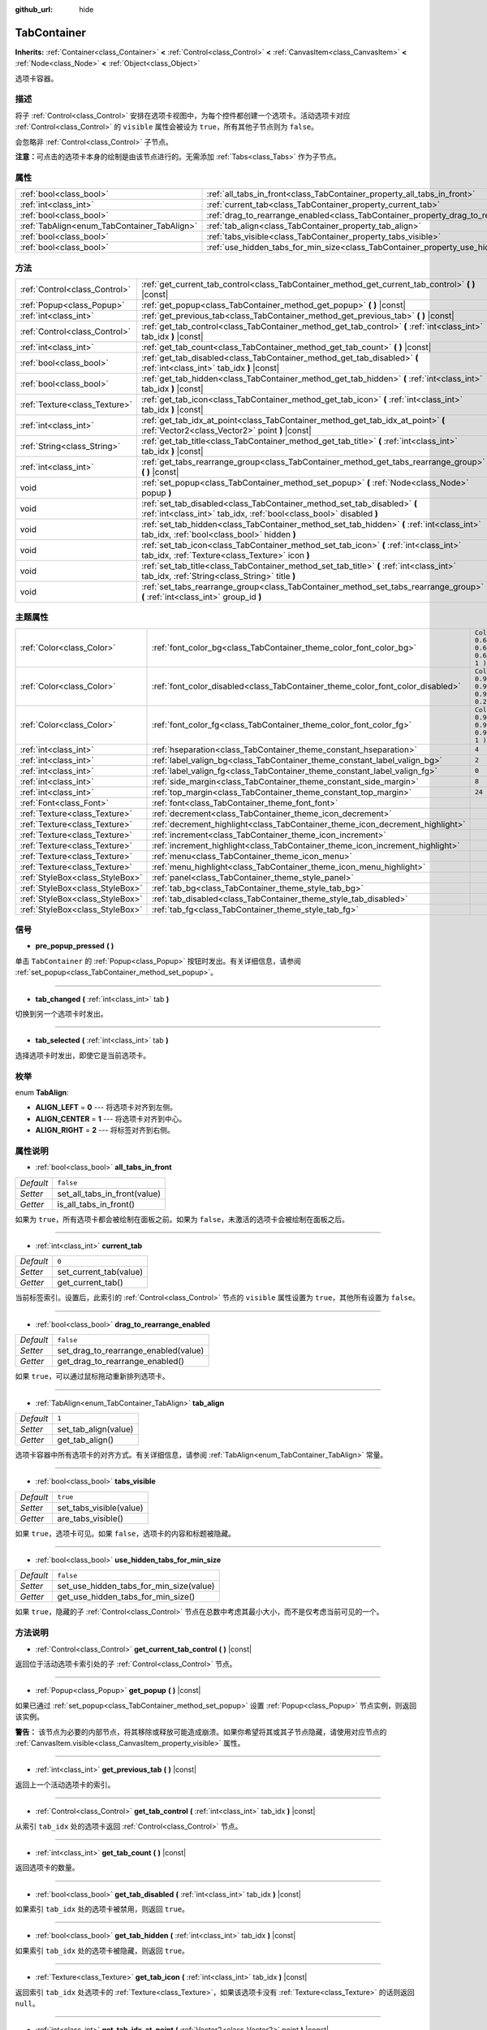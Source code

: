 :github_url: hide

.. Generated automatically by doc/tools/make_rst.py in GaaeExplorer's source tree.
.. DO NOT EDIT THIS FILE, but the TabContainer.xml source instead.
.. The source is found in doc/classes or modules/<name>/doc_classes.

.. _class_TabContainer:

TabContainer
============

**Inherits:** :ref:`Container<class_Container>` **<** :ref:`Control<class_Control>` **<** :ref:`CanvasItem<class_CanvasItem>` **<** :ref:`Node<class_Node>` **<** :ref:`Object<class_Object>`

选项卡容器。

描述
----

将子 :ref:`Control<class_Control>` 安排在选项卡视图中，为每个控件都创建一个选项卡。活动选项卡对应 :ref:`Control<class_Control>` 的 ``visible`` 属性会被设为 ``true``\ ，所有其他子节点则为 ``false``\ 。

会忽略非 :ref:`Control<class_Control>` 子节点。

\ **注意：**\ 可点击的选项卡本身的绘制是由该节点进行的。无需添加 :ref:`Tabs<class_Tabs>` 作为子节点。

属性
----

+---------------------------------------------+-----------------------------------------------------------------------------------------------+-----------+
| :ref:`bool<class_bool>`                     | :ref:`all_tabs_in_front<class_TabContainer_property_all_tabs_in_front>`                       | ``false`` |
+---------------------------------------------+-----------------------------------------------------------------------------------------------+-----------+
| :ref:`int<class_int>`                       | :ref:`current_tab<class_TabContainer_property_current_tab>`                                   | ``0``     |
+---------------------------------------------+-----------------------------------------------------------------------------------------------+-----------+
| :ref:`bool<class_bool>`                     | :ref:`drag_to_rearrange_enabled<class_TabContainer_property_drag_to_rearrange_enabled>`       | ``false`` |
+---------------------------------------------+-----------------------------------------------------------------------------------------------+-----------+
| :ref:`TabAlign<enum_TabContainer_TabAlign>` | :ref:`tab_align<class_TabContainer_property_tab_align>`                                       | ``1``     |
+---------------------------------------------+-----------------------------------------------------------------------------------------------+-----------+
| :ref:`bool<class_bool>`                     | :ref:`tabs_visible<class_TabContainer_property_tabs_visible>`                                 | ``true``  |
+---------------------------------------------+-----------------------------------------------------------------------------------------------+-----------+
| :ref:`bool<class_bool>`                     | :ref:`use_hidden_tabs_for_min_size<class_TabContainer_property_use_hidden_tabs_for_min_size>` | ``false`` |
+---------------------------------------------+-----------------------------------------------------------------------------------------------+-----------+

方法
----

+-------------------------------+-------------------------------------------------------------------------------------------------------------------------------------------------+
| :ref:`Control<class_Control>` | :ref:`get_current_tab_control<class_TabContainer_method_get_current_tab_control>` **(** **)** |const|                                           |
+-------------------------------+-------------------------------------------------------------------------------------------------------------------------------------------------+
| :ref:`Popup<class_Popup>`     | :ref:`get_popup<class_TabContainer_method_get_popup>` **(** **)** |const|                                                                       |
+-------------------------------+-------------------------------------------------------------------------------------------------------------------------------------------------+
| :ref:`int<class_int>`         | :ref:`get_previous_tab<class_TabContainer_method_get_previous_tab>` **(** **)** |const|                                                         |
+-------------------------------+-------------------------------------------------------------------------------------------------------------------------------------------------+
| :ref:`Control<class_Control>` | :ref:`get_tab_control<class_TabContainer_method_get_tab_control>` **(** :ref:`int<class_int>` tab_idx **)** |const|                             |
+-------------------------------+-------------------------------------------------------------------------------------------------------------------------------------------------+
| :ref:`int<class_int>`         | :ref:`get_tab_count<class_TabContainer_method_get_tab_count>` **(** **)** |const|                                                               |
+-------------------------------+-------------------------------------------------------------------------------------------------------------------------------------------------+
| :ref:`bool<class_bool>`       | :ref:`get_tab_disabled<class_TabContainer_method_get_tab_disabled>` **(** :ref:`int<class_int>` tab_idx **)** |const|                           |
+-------------------------------+-------------------------------------------------------------------------------------------------------------------------------------------------+
| :ref:`bool<class_bool>`       | :ref:`get_tab_hidden<class_TabContainer_method_get_tab_hidden>` **(** :ref:`int<class_int>` tab_idx **)** |const|                               |
+-------------------------------+-------------------------------------------------------------------------------------------------------------------------------------------------+
| :ref:`Texture<class_Texture>` | :ref:`get_tab_icon<class_TabContainer_method_get_tab_icon>` **(** :ref:`int<class_int>` tab_idx **)** |const|                                   |
+-------------------------------+-------------------------------------------------------------------------------------------------------------------------------------------------+
| :ref:`int<class_int>`         | :ref:`get_tab_idx_at_point<class_TabContainer_method_get_tab_idx_at_point>` **(** :ref:`Vector2<class_Vector2>` point **)** |const|             |
+-------------------------------+-------------------------------------------------------------------------------------------------------------------------------------------------+
| :ref:`String<class_String>`   | :ref:`get_tab_title<class_TabContainer_method_get_tab_title>` **(** :ref:`int<class_int>` tab_idx **)** |const|                                 |
+-------------------------------+-------------------------------------------------------------------------------------------------------------------------------------------------+
| :ref:`int<class_int>`         | :ref:`get_tabs_rearrange_group<class_TabContainer_method_get_tabs_rearrange_group>` **(** **)** |const|                                         |
+-------------------------------+-------------------------------------------------------------------------------------------------------------------------------------------------+
| void                          | :ref:`set_popup<class_TabContainer_method_set_popup>` **(** :ref:`Node<class_Node>` popup **)**                                                 |
+-------------------------------+-------------------------------------------------------------------------------------------------------------------------------------------------+
| void                          | :ref:`set_tab_disabled<class_TabContainer_method_set_tab_disabled>` **(** :ref:`int<class_int>` tab_idx, :ref:`bool<class_bool>` disabled **)** |
+-------------------------------+-------------------------------------------------------------------------------------------------------------------------------------------------+
| void                          | :ref:`set_tab_hidden<class_TabContainer_method_set_tab_hidden>` **(** :ref:`int<class_int>` tab_idx, :ref:`bool<class_bool>` hidden **)**       |
+-------------------------------+-------------------------------------------------------------------------------------------------------------------------------------------------+
| void                          | :ref:`set_tab_icon<class_TabContainer_method_set_tab_icon>` **(** :ref:`int<class_int>` tab_idx, :ref:`Texture<class_Texture>` icon **)**       |
+-------------------------------+-------------------------------------------------------------------------------------------------------------------------------------------------+
| void                          | :ref:`set_tab_title<class_TabContainer_method_set_tab_title>` **(** :ref:`int<class_int>` tab_idx, :ref:`String<class_String>` title **)**      |
+-------------------------------+-------------------------------------------------------------------------------------------------------------------------------------------------+
| void                          | :ref:`set_tabs_rearrange_group<class_TabContainer_method_set_tabs_rearrange_group>` **(** :ref:`int<class_int>` group_id **)**                  |
+-------------------------------+-------------------------------------------------------------------------------------------------------------------------------------------------+

主题属性
--------

+---------------------------------+--------------------------------------------------------------------------------+----------------------------------+
| :ref:`Color<class_Color>`       | :ref:`font_color_bg<class_TabContainer_theme_color_font_color_bg>`             | ``Color( 0.69, 0.69, 0.69, 1 )`` |
+---------------------------------+--------------------------------------------------------------------------------+----------------------------------+
| :ref:`Color<class_Color>`       | :ref:`font_color_disabled<class_TabContainer_theme_color_font_color_disabled>` | ``Color( 0.9, 0.9, 0.9, 0.2 )``  |
+---------------------------------+--------------------------------------------------------------------------------+----------------------------------+
| :ref:`Color<class_Color>`       | :ref:`font_color_fg<class_TabContainer_theme_color_font_color_fg>`             | ``Color( 0.94, 0.94, 0.94, 1 )`` |
+---------------------------------+--------------------------------------------------------------------------------+----------------------------------+
| :ref:`int<class_int>`           | :ref:`hseparation<class_TabContainer_theme_constant_hseparation>`              | ``4``                            |
+---------------------------------+--------------------------------------------------------------------------------+----------------------------------+
| :ref:`int<class_int>`           | :ref:`label_valign_bg<class_TabContainer_theme_constant_label_valign_bg>`      | ``2``                            |
+---------------------------------+--------------------------------------------------------------------------------+----------------------------------+
| :ref:`int<class_int>`           | :ref:`label_valign_fg<class_TabContainer_theme_constant_label_valign_fg>`      | ``0``                            |
+---------------------------------+--------------------------------------------------------------------------------+----------------------------------+
| :ref:`int<class_int>`           | :ref:`side_margin<class_TabContainer_theme_constant_side_margin>`              | ``8``                            |
+---------------------------------+--------------------------------------------------------------------------------+----------------------------------+
| :ref:`int<class_int>`           | :ref:`top_margin<class_TabContainer_theme_constant_top_margin>`                | ``24``                           |
+---------------------------------+--------------------------------------------------------------------------------+----------------------------------+
| :ref:`Font<class_Font>`         | :ref:`font<class_TabContainer_theme_font_font>`                                |                                  |
+---------------------------------+--------------------------------------------------------------------------------+----------------------------------+
| :ref:`Texture<class_Texture>`   | :ref:`decrement<class_TabContainer_theme_icon_decrement>`                      |                                  |
+---------------------------------+--------------------------------------------------------------------------------+----------------------------------+
| :ref:`Texture<class_Texture>`   | :ref:`decrement_highlight<class_TabContainer_theme_icon_decrement_highlight>`  |                                  |
+---------------------------------+--------------------------------------------------------------------------------+----------------------------------+
| :ref:`Texture<class_Texture>`   | :ref:`increment<class_TabContainer_theme_icon_increment>`                      |                                  |
+---------------------------------+--------------------------------------------------------------------------------+----------------------------------+
| :ref:`Texture<class_Texture>`   | :ref:`increment_highlight<class_TabContainer_theme_icon_increment_highlight>`  |                                  |
+---------------------------------+--------------------------------------------------------------------------------+----------------------------------+
| :ref:`Texture<class_Texture>`   | :ref:`menu<class_TabContainer_theme_icon_menu>`                                |                                  |
+---------------------------------+--------------------------------------------------------------------------------+----------------------------------+
| :ref:`Texture<class_Texture>`   | :ref:`menu_highlight<class_TabContainer_theme_icon_menu_highlight>`            |                                  |
+---------------------------------+--------------------------------------------------------------------------------+----------------------------------+
| :ref:`StyleBox<class_StyleBox>` | :ref:`panel<class_TabContainer_theme_style_panel>`                             |                                  |
+---------------------------------+--------------------------------------------------------------------------------+----------------------------------+
| :ref:`StyleBox<class_StyleBox>` | :ref:`tab_bg<class_TabContainer_theme_style_tab_bg>`                           |                                  |
+---------------------------------+--------------------------------------------------------------------------------+----------------------------------+
| :ref:`StyleBox<class_StyleBox>` | :ref:`tab_disabled<class_TabContainer_theme_style_tab_disabled>`               |                                  |
+---------------------------------+--------------------------------------------------------------------------------+----------------------------------+
| :ref:`StyleBox<class_StyleBox>` | :ref:`tab_fg<class_TabContainer_theme_style_tab_fg>`                           |                                  |
+---------------------------------+--------------------------------------------------------------------------------+----------------------------------+

信号
----

.. _class_TabContainer_signal_pre_popup_pressed:

- **pre_popup_pressed** **(** **)**

单击 ``TabContainer`` 的 :ref:`Popup<class_Popup>` 按钮时发出。有关详细信息，请参阅 :ref:`set_popup<class_TabContainer_method_set_popup>`\ 。

----

.. _class_TabContainer_signal_tab_changed:

- **tab_changed** **(** :ref:`int<class_int>` tab **)**

切换到另一个选项卡时发出。

----

.. _class_TabContainer_signal_tab_selected:

- **tab_selected** **(** :ref:`int<class_int>` tab **)**

选择选项卡时发出，即使它是当前选项卡。

枚举
----

.. _enum_TabContainer_TabAlign:

.. _class_TabContainer_constant_ALIGN_LEFT:

.. _class_TabContainer_constant_ALIGN_CENTER:

.. _class_TabContainer_constant_ALIGN_RIGHT:

enum **TabAlign**:

- **ALIGN_LEFT** = **0** --- 将选项卡对齐到左侧。

- **ALIGN_CENTER** = **1** --- 将选项卡对齐到中心。

- **ALIGN_RIGHT** = **2** --- 将标签对齐到右侧。

属性说明
--------

.. _class_TabContainer_property_all_tabs_in_front:

- :ref:`bool<class_bool>` **all_tabs_in_front**

+-----------+------------------------------+
| *Default* | ``false``                    |
+-----------+------------------------------+
| *Setter*  | set_all_tabs_in_front(value) |
+-----------+------------------------------+
| *Getter*  | is_all_tabs_in_front()       |
+-----------+------------------------------+

如果为 ``true``\ ，所有选项卡都会被绘制在面板之前。如果为 ``false``\ ，未激活的选项卡会被绘制在面板之后。

----

.. _class_TabContainer_property_current_tab:

- :ref:`int<class_int>` **current_tab**

+-----------+------------------------+
| *Default* | ``0``                  |
+-----------+------------------------+
| *Setter*  | set_current_tab(value) |
+-----------+------------------------+
| *Getter*  | get_current_tab()      |
+-----------+------------------------+

当前标签索引。设置后，此索引的 :ref:`Control<class_Control>` 节点的 ``visible`` 属性设置为 ``true``\ ，其他所有设置为 ``false``\ 。

----

.. _class_TabContainer_property_drag_to_rearrange_enabled:

- :ref:`bool<class_bool>` **drag_to_rearrange_enabled**

+-----------+--------------------------------------+
| *Default* | ``false``                            |
+-----------+--------------------------------------+
| *Setter*  | set_drag_to_rearrange_enabled(value) |
+-----------+--------------------------------------+
| *Getter*  | get_drag_to_rearrange_enabled()      |
+-----------+--------------------------------------+

如果 ``true``\ ，可以通过鼠标拖动重新排列选项卡。

----

.. _class_TabContainer_property_tab_align:

- :ref:`TabAlign<enum_TabContainer_TabAlign>` **tab_align**

+-----------+----------------------+
| *Default* | ``1``                |
+-----------+----------------------+
| *Setter*  | set_tab_align(value) |
+-----------+----------------------+
| *Getter*  | get_tab_align()      |
+-----------+----------------------+

选项卡容器中所有选项卡的对齐方式。有关详细信息，请参阅 :ref:`TabAlign<enum_TabContainer_TabAlign>` 常量。

----

.. _class_TabContainer_property_tabs_visible:

- :ref:`bool<class_bool>` **tabs_visible**

+-----------+-------------------------+
| *Default* | ``true``                |
+-----------+-------------------------+
| *Setter*  | set_tabs_visible(value) |
+-----------+-------------------------+
| *Getter*  | are_tabs_visible()      |
+-----------+-------------------------+

如果 ``true``\ ，选项卡可见。如果 ``false``\ ，选项卡的内容和标题被隐藏。

----

.. _class_TabContainer_property_use_hidden_tabs_for_min_size:

- :ref:`bool<class_bool>` **use_hidden_tabs_for_min_size**

+-----------+-----------------------------------------+
| *Default* | ``false``                               |
+-----------+-----------------------------------------+
| *Setter*  | set_use_hidden_tabs_for_min_size(value) |
+-----------+-----------------------------------------+
| *Getter*  | get_use_hidden_tabs_for_min_size()      |
+-----------+-----------------------------------------+

如果 ``true``\ ，隐藏的子 :ref:`Control<class_Control>` 节点在总数中考虑其最小大小，而不是仅考虑当前可见的一个。

方法说明
--------

.. _class_TabContainer_method_get_current_tab_control:

- :ref:`Control<class_Control>` **get_current_tab_control** **(** **)** |const|

返回位于活动选项卡索引处的子 :ref:`Control<class_Control>` 节点。

----

.. _class_TabContainer_method_get_popup:

- :ref:`Popup<class_Popup>` **get_popup** **(** **)** |const|

如果已通过 :ref:`set_popup<class_TabContainer_method_set_popup>` 设置 :ref:`Popup<class_Popup>` 节点实例，则返回该实例。

\ **警告：** 该节点为必要的内部节点，将其移除或释放可能造成崩溃。如果你希望将其或其子节点隐藏，请使用对应节点的 :ref:`CanvasItem.visible<class_CanvasItem_property_visible>` 属性。

----

.. _class_TabContainer_method_get_previous_tab:

- :ref:`int<class_int>` **get_previous_tab** **(** **)** |const|

返回上一个活动选项卡的索引。

----

.. _class_TabContainer_method_get_tab_control:

- :ref:`Control<class_Control>` **get_tab_control** **(** :ref:`int<class_int>` tab_idx **)** |const|

从索引 ``tab_idx`` 处的选项卡返回 :ref:`Control<class_Control>` 节点。

----

.. _class_TabContainer_method_get_tab_count:

- :ref:`int<class_int>` **get_tab_count** **(** **)** |const|

返回选项卡的数量。

----

.. _class_TabContainer_method_get_tab_disabled:

- :ref:`bool<class_bool>` **get_tab_disabled** **(** :ref:`int<class_int>` tab_idx **)** |const|

如果索引 ``tab_idx`` 处的选项卡被禁用，则返回 ``true``\ 。

----

.. _class_TabContainer_method_get_tab_hidden:

- :ref:`bool<class_bool>` **get_tab_hidden** **(** :ref:`int<class_int>` tab_idx **)** |const|

如果索引 ``tab_idx`` 处的选项卡被隐藏，则返回 ``true``\ 。

----

.. _class_TabContainer_method_get_tab_icon:

- :ref:`Texture<class_Texture>` **get_tab_icon** **(** :ref:`int<class_int>` tab_idx **)** |const|

返回索引 ``tab_idx`` 处选项卡的 :ref:`Texture<class_Texture>`\ ，如果该选项卡没有 :ref:`Texture<class_Texture>` 的话则返回 ``null``\ 。

----

.. _class_TabContainer_method_get_tab_idx_at_point:

- :ref:`int<class_int>` **get_tab_idx_at_point** **(** :ref:`Vector2<class_Vector2>` point **)** |const|

返回位于本地坐标点 ``point`` 处的选项卡的索引。如果该点位于控件范围外或者请求位置没有选项卡，则返回 ``-1``\ 。

----

.. _class_TabContainer_method_get_tab_title:

- :ref:`String<class_String>` **get_tab_title** **(** :ref:`int<class_int>` tab_idx **)** |const|

返回索引 ``tab_idx`` 处的选项卡的标题。标签标题默认为索引子节点的名称，但这可以用 :ref:`set_tab_title<class_TabContainer_method_set_tab_title>` 覆盖。

----

.. _class_TabContainer_method_get_tabs_rearrange_group:

- :ref:`int<class_int>` **get_tabs_rearrange_group** **(** **)** |const|

返回 ``TabContainer`` 重新排列组 ID。

----

.. _class_TabContainer_method_set_popup:

- void **set_popup** **(** :ref:`Node<class_Node>` popup **)**

如果在 :ref:`Popup<class_Popup>` 节点实例上设置，则在 ``TabContainer`` 的右上角会出现一个弹出菜单图标。单击它会展开 :ref:`Popup<class_Popup>` 节点。

----

.. _class_TabContainer_method_set_tab_disabled:

- void **set_tab_disabled** **(** :ref:`int<class_int>` tab_idx, :ref:`bool<class_bool>` disabled **)**

如果 ``disabled`` 是 ``true``\ ，则禁用索引 ``tab_idx`` 处的选项卡，使其不可交互。

----

.. _class_TabContainer_method_set_tab_hidden:

- void **set_tab_hidden** **(** :ref:`int<class_int>` tab_idx, :ref:`bool<class_bool>` hidden **)**

如果 ``hidden`` 为 ``true``\ ，隐藏位于索引 ``tab_idx`` 的选项卡，让它从选项卡区域消失。

----

.. _class_TabContainer_method_set_tab_icon:

- void **set_tab_icon** **(** :ref:`int<class_int>` tab_idx, :ref:`Texture<class_Texture>` icon **)**

为索引 ``tab_idx`` 处的选项卡设置图标。

----

.. _class_TabContainer_method_set_tab_title:

- void **set_tab_title** **(** :ref:`int<class_int>` tab_idx, :ref:`String<class_String>` title **)**

为索引 ``tab_idx`` 处的选项卡设置标题。选项卡标题默认为索引子节点的名称。

----

.. _class_TabContainer_method_set_tabs_rearrange_group:

- void **set_tabs_rearrange_group** **(** :ref:`int<class_int>` group_id **)**

定义重排组的编号。为不同 ``TabContainer`` 设置相同的值，可以允许选项卡在这些 ``TabContainer`` 之间拖放。通过 :ref:`drag_to_rearrange_enabled<class_TabContainer_property_drag_to_rearrange_enabled>` 启用拖放。

Theme Property Descriptions
---------------------------

.. _class_TabContainer_theme_color_font_color_bg:

- :ref:`Color<class_Color>` **font_color_bg**

+-----------+----------------------------------+
| *Default* | ``Color( 0.69, 0.69, 0.69, 1 )`` |
+-----------+----------------------------------+

非活动标签的字体颜色。

----

.. _class_TabContainer_theme_color_font_color_disabled:

- :ref:`Color<class_Color>` **font_color_disabled**

+-----------+---------------------------------+
| *Default* | ``Color( 0.9, 0.9, 0.9, 0.2 )`` |
+-----------+---------------------------------+

禁用选项卡的字体颜色。

----

.. _class_TabContainer_theme_color_font_color_fg:

- :ref:`Color<class_Color>` **font_color_fg**

+-----------+----------------------------------+
| *Default* | ``Color( 0.94, 0.94, 0.94, 1 )`` |
+-----------+----------------------------------+

当前所选选项卡的字体颜色。

----

.. _class_TabContainer_theme_constant_hseparation:

- :ref:`int<class_int>` **hseparation**

+-----------+-------+
| *Default* | ``4`` |
+-----------+-------+

选项卡之间的水平分离。

----

.. _class_TabContainer_theme_constant_label_valign_bg:

- :ref:`int<class_int>` **label_valign_bg**

+-----------+-------+
| *Default* | ``2`` |
+-----------+-------+

----

.. _class_TabContainer_theme_constant_label_valign_fg:

- :ref:`int<class_int>` **label_valign_fg**

+-----------+-------+
| *Default* | ``0`` |
+-----------+-------+

----

.. _class_TabContainer_theme_constant_side_margin:

- :ref:`int<class_int>` **side_margin**

+-----------+-------+
| *Default* | ``8`` |
+-----------+-------+

标签栏左右边缘的空间。

----

.. _class_TabContainer_theme_constant_top_margin:

- :ref:`int<class_int>` **top_margin**

+-----------+--------+
| *Default* | ``24`` |
+-----------+--------+

----

.. _class_TabContainer_theme_font_font:

- :ref:`Font<class_Font>` **font**

用于绘制选项卡名称的字体。

----

.. _class_TabContainer_theme_icon_decrement:

- :ref:`Texture<class_Texture>` **decrement**

左边的箭头按钮的图标，当有太多的标签无法容纳在容器的宽度内时出现。当该按钮被禁用时（即第一个标签是可见的），它显示为半透明的。

----

.. _class_TabContainer_theme_icon_decrement_highlight:

- :ref:`Texture<class_Texture>` **decrement_highlight**

当标签太多无法适应容器宽度时出现的左箭头按钮图标。当鼠标悬停在按钮上时使用。

----

.. _class_TabContainer_theme_icon_increment:

- :ref:`Texture<class_Texture>` **increment**

右箭头按钮的图标，当有太多的标签无法容纳在容器的宽度内时出现。当该按钮被禁用时（即最后一个标签是可见的），它显示为半透明的。

----

.. _class_TabContainer_theme_icon_increment_highlight:

- :ref:`Texture<class_Texture>` **increment_highlight**

当标签太多无法适应容器宽度时出现的右箭头按钮图标。当鼠标悬停在按钮上时使用。

----

.. _class_TabContainer_theme_icon_menu:

- :ref:`Texture<class_Texture>` **menu**

菜单按钮的图标（见\ :ref:`set_popup<class_TabContainer_method_set_popup>`\ ）。

----

.. _class_TabContainer_theme_icon_menu_highlight:

- :ref:`Texture<class_Texture>` **menu_highlight**

当光标悬停时菜单按钮的图标（参阅 :ref:`set_popup<class_TabContainer_method_set_popup>`\ ）。

----

.. _class_TabContainer_theme_style_panel:

- :ref:`StyleBox<class_StyleBox>` **panel**

背景填充的样式。

----

.. _class_TabContainer_theme_style_tab_bg:

- :ref:`StyleBox<class_StyleBox>` **tab_bg**

非活动选项卡的样式。

----

.. _class_TabContainer_theme_style_tab_disabled:

- :ref:`StyleBox<class_StyleBox>` **tab_disabled**

禁用标签的样式。

----

.. _class_TabContainer_theme_style_tab_fg:

- :ref:`StyleBox<class_StyleBox>` **tab_fg**

当前所选标签的样式。

.. |virtual| replace:: :abbr:`virtual (This method should typically be overridden by the user to have any effect.)`
.. |const| replace:: :abbr:`const (This method has no side effects. It doesn't modify any of the instance's member variables.)`
.. |vararg| replace:: :abbr:`vararg (This method accepts any number of arguments after the ones described here.)`
